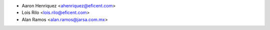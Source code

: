 * Aaron Henriquez <ahenriquez@eficent.com>
* Lois Rilo <lois.rilo@eficent.com>
* Alan Ramos <alan.ramos@jarsa.com.mx>
